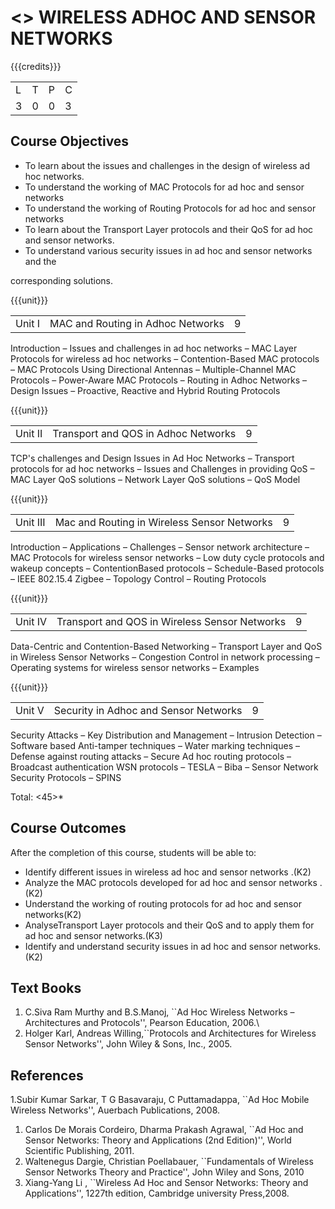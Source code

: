 * <<<PE106>>> WIRELESS ADHOC AND SENSOR NETWORKS 
:properties:
:author: Ms. S. V. Jansi Rani and Dr. V. S. Felix Enigo
:end:

#+startup: showall

{{{credits}}}
| L | T | P | C |
| 3 | 0 | 0 | 3 |

** Course Objectives
- To learn about the issues and challenges in the design of wireless ad hoc networks.
- To understand the working of MAC Protocols for ad hoc and sensor networks
- To understand the working of Routing Protocols for ad hoc and sensor networks
- To learn about the Transport Layer protocols and their QoS for ad hoc and sensor
  networks.
- To understand various security issues in ad hoc and sensor networks and the
corresponding solutions.

{{{unit}}}
|Unit I | MAC and Routing in Adhoc Networks | 9 |
Introduction -- Issues and challenges in ad hoc networks -- MAC Layer Protocols for wireless ad hoc networks -- Contention-Based MAC protocols -- MAC Protocols Using Directional Antennas -- Multiple-Channel MAC Protocols -- Power-Aware MAC Protocols -- Routing in Adhoc Networks -- Design Issues -- Proactive, Reactive and Hybrid Routing Protocols

{{{unit}}}
|Unit II | Transport and QOS in Adhoc Networks | 9 |
TCP's challenges and Design Issues in Ad Hoc Networks -- Transport protocols for ad hoc networks -- Issues and Challenges in providing QoS -- MAC Layer QoS solutions -- Network Layer QoS solutions -- QoS Model

{{{unit}}}
|Unit III | Mac and Routing in Wireless Sensor Networks | 9 |
Introduction -- Applications -- Challenges -- Sensor network architecture -- MAC Protocols for wireless sensor networks -- Low duty cycle protocols and wakeup concepts -- ContentionBased protocols -- Schedule-Based protocols -- IEEE 802.15.4 Zigbee -- Topology Control -- Routing Protocols

{{{unit}}}
|Unit IV | Transport and QOS in Wireless Sensor Networks | 9 |
Data-Centric and Contention-Based Networking -- Transport Layer and QoS in Wireless Sensor Networks -- Congestion Control in network processing -- Operating systems for wireless sensor networks -- Examples 

{{{unit}}}
|Unit V | Security in Adhoc and Sensor Networks | 9 |
Security Attacks -- Key Distribution and Management -- Intrusion Detection -- Software based Anti-tamper techniques -- Water marking techniques -- Defense against routing attacks -- Secure Ad hoc routing protocols -- Broadcast authentication WSN protocols -- TESLA -- Biba -- Sensor Network Security Protocols -- SPINS 


\hfill *Total: <45>*

** Course Outcomes
After the completion of this course, students will be able to: 
- Identify different issues in wireless ad hoc and sensor networks .(K2)
- Analyze the MAC protocols developed for ad hoc and sensor networks .(K2)
- Understand the working of routing protocols for ad hoc and sensor networks(K2)
- AnalyseTransport Layer protocols and their QoS  and to apply them for ad hoc and sensor
  networks.(K3)
- Identify and understand security issues in ad hoc and sensor networks. (K2)


** Text Books 
1. C.Siva Ram Murthy and B.S.Manoj, ``Ad Hoc Wireless Networks – Architectures and Protocols'', Pearson Education, 2006.\
2. Holger Karl, Andreas Willing,``Protocols and Architectures for Wireless Sensor Networks'',  John Wiley & Sons, Inc., 2005.

** References
1.Subir Kumar Sarkar, T G Basavaraju, C Puttamadappa, ``Ad Hoc Mobile Wireless Networks'', Auerbach Publications, 2008.
2. Carlos De Morais Cordeiro, Dharma Prakash Agrawal, ``Ad Hoc and Sensor Networks: Theory and Applications (2nd Edition)'', World Scientific Publishing, 2011.
3. Waltenegus Dargie, Christian Poellabauer, ``Fundamentals of Wireless Sensor Networks Theory and Practice'', John Wiley and Sons, 2010
4. Xiang-Yang Li , ``Wireless Ad Hoc and Sensor Networks: Theory and Applications'', 1227th edition, Cambridge university Press,2008.

